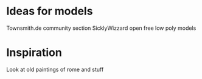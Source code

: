 #+TITLE Resources to make the game easier to build

* Ideas for models

  Townsmith.de community section
  SicklyWizzard open free low poly models

* Inspiration

  Look at old paintings of rome and stuff

